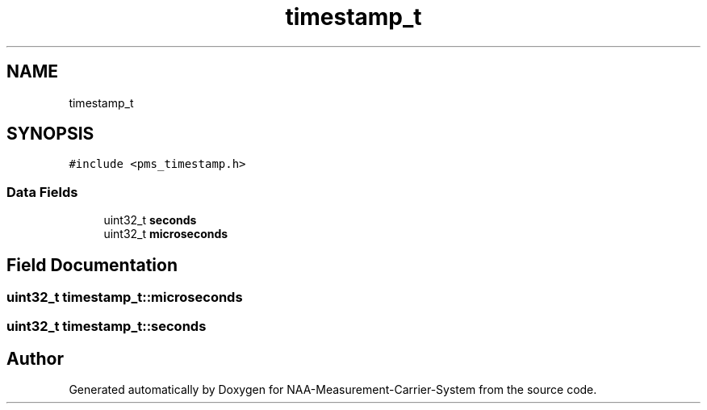 .TH "timestamp_t" 3 "Wed Apr 3 2024" "NAA-Measurement-Carrier-System" \" -*- nroff -*-
.ad l
.nh
.SH NAME
timestamp_t
.SH SYNOPSIS
.br
.PP
.PP
\fC#include <pms_timestamp\&.h>\fP
.SS "Data Fields"

.in +1c
.ti -1c
.RI "uint32_t \fBseconds\fP"
.br
.ti -1c
.RI "uint32_t \fBmicroseconds\fP"
.br
.in -1c
.SH "Field Documentation"
.PP 
.SS "uint32_t timestamp_t::microseconds"

.SS "uint32_t timestamp_t::seconds"


.SH "Author"
.PP 
Generated automatically by Doxygen for NAA-Measurement-Carrier-System from the source code\&.
